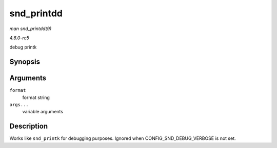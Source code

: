 .. -*- coding: utf-8; mode: rst -*-

.. _API-snd-printdd:

===========
snd_printdd
===========

*man snd_printdd(9)*

*4.6.0-rc5*

debug printk


Synopsis
========

.. c:function:: snd_printdd( format, args... )

Arguments
=========

``format``
    format string

``args...``
    variable arguments


Description
===========

Works like ``snd_printk`` for debugging purposes. Ignored when
CONFIG_SND_DEBUG_VERBOSE is not set.


.. ------------------------------------------------------------------------------
.. This file was automatically converted from DocBook-XML with the dbxml
.. library (https://github.com/return42/sphkerneldoc). The origin XML comes
.. from the linux kernel, refer to:
..
.. * https://github.com/torvalds/linux/tree/master/Documentation/DocBook
.. ------------------------------------------------------------------------------
